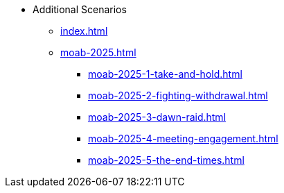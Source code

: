 * Additional Scenarios
** xref:index.adoc[]
** xref:moab-2025.adoc[]
*** xref:moab-2025-1-take-and-hold.adoc[]
*** xref:moab-2025-2-fighting-withdrawal.adoc[]
*** xref:moab-2025-3-dawn-raid.adoc[]
*** xref:moab-2025-4-meeting-engagement.adoc[]
*** xref:moab-2025-5-the-end-times.adoc[]
